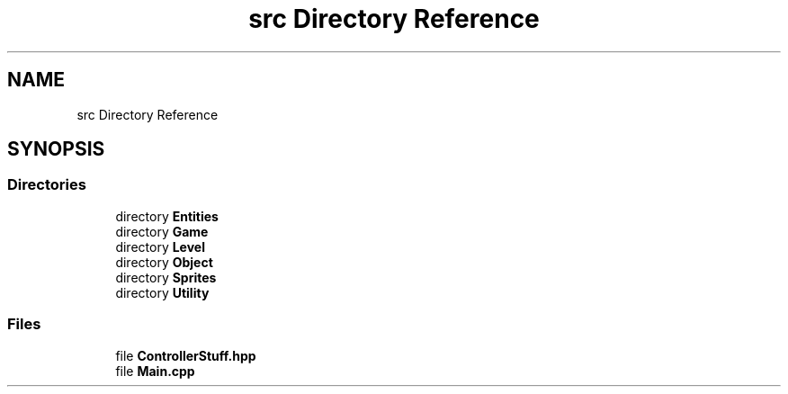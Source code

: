 .TH "src Directory Reference" 3 "Version v0.1" "Aero Fighters" \" -*- nroff -*-
.ad l
.nh
.SH NAME
src Directory Reference
.SH SYNOPSIS
.br
.PP
.SS "Directories"

.in +1c
.ti -1c
.RI "directory \fBEntities\fP"
.br
.ti -1c
.RI "directory \fBGame\fP"
.br
.ti -1c
.RI "directory \fBLevel\fP"
.br
.ti -1c
.RI "directory \fBObject\fP"
.br
.ti -1c
.RI "directory \fBSprites\fP"
.br
.ti -1c
.RI "directory \fBUtility\fP"
.br
.in -1c
.SS "Files"

.in +1c
.ti -1c
.RI "file \fBControllerStuff\&.hpp\fP"
.br
.ti -1c
.RI "file \fBMain\&.cpp\fP"
.br
.in -1c
